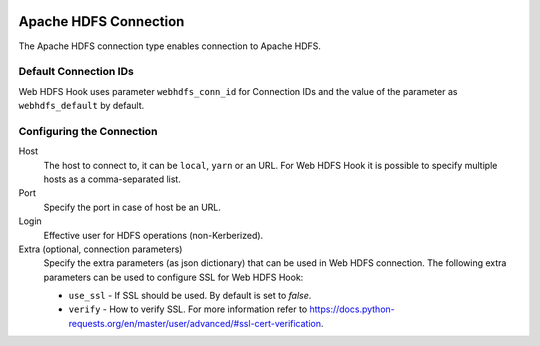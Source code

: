  .. Licensed to the Apache Software Foundation (ASF) under one
    or more contributor license agreements.  See the NOTICE file
    distributed with this work for additional information
    regarding copyright ownership.  The ASF licenses this file
    to you under the Apache License, Version 2.0 (the
    "License"); you may not use this file except in compliance
    with the License.  You may obtain a copy of the License at

 ..   http://www.apache.org/licenses/LICENSE-2.0

 .. Unless required by applicable law or agreed to in writing,
    software distributed under the License is distributed on an
    "AS IS" BASIS, WITHOUT WARRANTIES OR CONDITIONS OF ANY
    KIND, either express or implied.  See the License for the
    specific language governing permissions and limitations
    under the License.

Apache HDFS Connection
======================

The Apache HDFS connection type enables connection to Apache HDFS.

Default Connection IDs
----------------------

Web HDFS Hook uses parameter ``webhdfs_conn_id`` for Connection IDs and the value of the
parameter as ``webhdfs_default`` by default.

Configuring the Connection
--------------------------
Host
    The host to connect to, it can be ``local``, ``yarn`` or an URL. For Web HDFS Hook it is possible to specify multiple hosts as a comma-separated list.

Port
    Specify the port in case of host be an URL.

Login
    Effective user for HDFS operations (non-Kerberized).

Extra (optional, connection parameters)
    Specify the extra parameters (as json dictionary) that can be used in Web HDFS connection.
    The following extra parameters can be used to configure SSL for Web HDFS Hook:

    * ``use_ssl`` - If SSL should be used. By default is set to `false`.
    * ``verify`` - How to verify SSL. For more information refer to https://docs.python-requests.org/en/master/user/advanced/#ssl-cert-verification.
